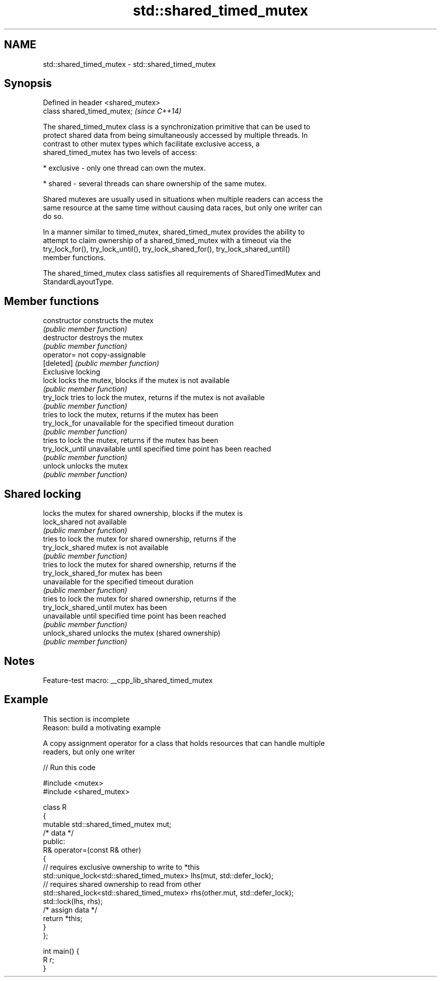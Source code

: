 .TH std::shared_timed_mutex 3 "2022.07.31" "http://cppreference.com" "C++ Standard Libary"
.SH NAME
std::shared_timed_mutex \- std::shared_timed_mutex

.SH Synopsis
   Defined in header <shared_mutex>
   class shared_timed_mutex;         \fI(since C++14)\fP

   The shared_timed_mutex class is a synchronization primitive that can be used to
   protect shared data from being simultaneously accessed by multiple threads. In
   contrast to other mutex types which facilitate exclusive access, a
   shared_timed_mutex has two levels of access:

     * exclusive - only one thread can own the mutex.

     * shared - several threads can share ownership of the same mutex.

   Shared mutexes are usually used in situations when multiple readers can access the
   same resource at the same time without causing data races, but only one writer can
   do so.

   In a manner similar to timed_mutex, shared_timed_mutex provides the ability to
   attempt to claim ownership of a shared_timed_mutex with a timeout via the
   try_lock_for(), try_lock_until(), try_lock_shared_for(), try_lock_shared_until()
   member functions.

   The shared_timed_mutex class satisfies all requirements of SharedTimedMutex and
   StandardLayoutType.

.SH Member functions

   constructor           constructs the mutex
                         \fI(public member function)\fP
   destructor            destroys the mutex
                         \fI(public member function)\fP
   operator=             not copy-assignable
   [deleted]             \fI(public member function)\fP
         Exclusive locking
   lock                  locks the mutex, blocks if the mutex is not available
                         \fI(public member function)\fP
   try_lock              tries to lock the mutex, returns if the mutex is not available
                         \fI(public member function)\fP
                         tries to lock the mutex, returns if the mutex has been
   try_lock_for          unavailable for the specified timeout duration
                         \fI(public member function)\fP
                         tries to lock the mutex, returns if the mutex has been
   try_lock_until        unavailable until specified time point has been reached
                         \fI(public member function)\fP
   unlock                unlocks the mutex
                         \fI(public member function)\fP
.SH Shared locking
                         locks the mutex for shared ownership, blocks if the mutex is
   lock_shared           not available
                         \fI(public member function)\fP
                         tries to lock the mutex for shared ownership, returns if the
   try_lock_shared       mutex is not available
                         \fI(public member function)\fP
                         tries to lock the mutex for shared ownership, returns if the
   try_lock_shared_for   mutex has been
                         unavailable for the specified timeout duration
                         \fI(public member function)\fP
                         tries to lock the mutex for shared ownership, returns if the
   try_lock_shared_until mutex has been
                         unavailable until specified time point has been reached
                         \fI(public member function)\fP
   unlock_shared         unlocks the mutex (shared ownership)
                         \fI(public member function)\fP

.SH Notes

   Feature-test macro: __cpp_lib_shared_timed_mutex

.SH Example

    This section is incomplete
    Reason: build a motivating example

   A copy assignment operator for a class that holds resources that can handle multiple
   readers, but only one writer


// Run this code

 #include <mutex>
 #include <shared_mutex>

 class R
 {
     mutable std::shared_timed_mutex mut;
     /* data */
 public:
     R& operator=(const R& other)
     {
         // requires exclusive ownership to write to *this
         std::unique_lock<std::shared_timed_mutex> lhs(mut, std::defer_lock);
         // requires shared ownership to read from other
         std::shared_lock<std::shared_timed_mutex> rhs(other.mut, std::defer_lock);
         std::lock(lhs, rhs);
         /* assign data */
         return *this;
     }
 };

 int main() {
     R r;
 }
